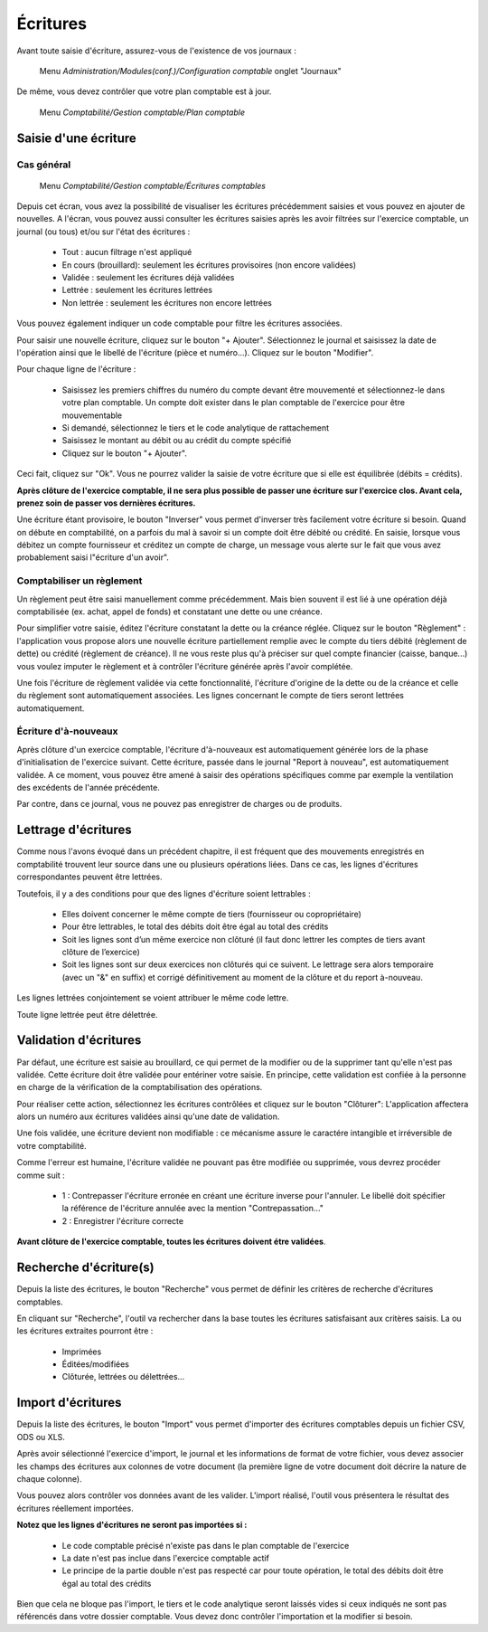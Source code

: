 Écritures
=========
Avant toute saisie d'écriture, assurez-vous de l'existence de vos journaux :

     Menu *Administration/Modules(conf.)/Configuration comptable* onglet "Journaux"
  
De même, vous devez contrôler que votre plan comptable est à jour.

     Menu *Comptabilité/Gestion comptable/Plan comptable*


Saisie d'une écriture
---------------------

Cas général
~~~~~~~~~~~

     Menu *Comptabilité/Gestion comptable/Écritures comptables*

.. image:: entity_list.png
   :height: 400px
   :align: center

Depuis cet écran, vous avez la possibilité de visualiser les écritures précédemment saisies et vous pouvez en ajouter de nouvelles.
A l'écran, vous pouvez aussi consulter les écritures saisies après les avoir filtrées sur l'exercice comptable, un journal (ou tous)  et/ou sur l'état des écritures :

 * Tout : aucun filtrage n'est appliqué
 * En cours (brouillard): seulement les écritures provisoires (non encore validées)
 * Validée : seulement les écritures déjà validées
 * Lettrée : seulement les écritures lettrées
 * Non lettrée : seulement les écritures non encore lettrées

Vous pouvez également indiquer un code comptable pour filtre les écritures associées.

Pour saisir une nouvelle écriture, cliquez sur le bouton "+ Ajouter".
Sélectionnez le journal et saisissez la date de l'opération ainsi que le libellé de l'écriture (pièce et numéro...). Cliquez sur le bouton "Modifier".

Pour chaque ligne de l'écriture :

 * Saisissez les premiers chiffres du numéro du compte devant être mouvementé et sélectionnez-le dans votre plan comptable. Un compte doit exister dans le plan comptable de l'exercice pour être mouvementable
 * Si demandé, sélectionnez le tiers et le code analytique de rattachement
 * Saisissez le montant au débit ou au crédit du compte spécifié
 * Cliquez sur le bouton "+ Ajouter".

Ceci fait, cliquez sur "Ok". Vous ne pourrez valider la saisie de votre écriture que si elle est équilibrée (débits = crédits).

**Après clôture de l'exercice comptable, il ne sera plus possible de passer une écriture sur l'exercice clos. Avant cela, prenez soin de passer vos dernières écritures.**


Une écriture étant provisoire, le bouton "Inverser" vous permet d'inverser très facilement votre écriture si besoin.
Quand on débute en comptabilité, on a parfois du mal à savoir si un compte doit être débité ou crédité.
En saisie, lorsque vous débitez un compte fournisseur et créditez un compte de charge, un message vous alerte sur le fait que vous avez probablement saisi l"écriture d'un avoir". 

Comptabiliser un règlement
~~~~~~~~~~~~~~~~~~~~~~~~~~

Un règlement peut être saisi manuellement comme précédemment. Mais bien souvent il est lié à une opération déjà comptabilisée  (ex. achat, appel de fonds) et constatant une dette ou une créance.

Pour simplifier votre saisie, éditez l'écriture constatant la dette ou la créance réglée. Cliquez sur le bouton "Règlement" : l'application vous propose alors une nouvelle écriture partiellement remplie avec le compte du tiers débité (règlement de dette) ou crédité (règlement de créance).
Il ne vous reste plus qu'à préciser sur quel compte financier (caisse, banque...) vous voulez imputer le règlement et à contrôler l'écriture générée après l'avoir complétée.

Une fois l'écriture de règlement validée via cette fonctionnalité, l'écriture d'origine de la dette ou de la créance et celle du règlement sont automatiquement associées. Les lignes concernant le compte de tiers seront lettrées automatiquement.


Écriture d'à-nouveaux
~~~~~~~~~~~~~~~~~~~~~

Après clôture d'un exercice comptable, l'écriture d'à-nouveaux est automatiquement générée lors de la phase d'initialisation de l'exercice suivant. Cette écriture, passée dans le journal "Report à nouveau", est automatiquement validée.
A ce moment, vous pouvez être amené à saisir des opérations spécifiques comme par exemple la ventilation des excédents de l'année précédente. 

Par contre, dans ce journal, vous ne pouvez pas enregistrer de charges ou de produits.


Lettrage d'écritures
--------------------

Comme nous l'avons évoqué dans un précédent chapitre, il est fréquent que des mouvements enregistrés en comptabilité trouvent leur source dans une ou plusieurs opérations liées. Dans ce cas, les lignes d'écritures correspondantes peuvent être lettrées. 

Toutefois, il y a des conditions pour que des lignes d'écriture soient lettrables :

 * Elles doivent concerner le même compte de tiers (fournisseur ou copropriétaire)
 * Pour être lettrables, le total des débits doit être égal au total des crédits
 * Soit les lignes sont d’un même exercice non clôturé (il faut donc lettrer les comptes de tiers avant clôture de l’exercice)
 * Soit les lignes sont sur deux exercices non clôturés qui ce suivent. Le lettrage sera alors temporaire (avec un "&" en suffix) et corrigé définitivement au moment de la clôture et du report à-nouveau.
   
Les lignes lettrées conjointement se voient attribuer le même code lettre.

Toute ligne lettrée peut être délettrée.


Validation d'écritures
----------------------

Par défaut, une écriture est saisie au brouillard, ce qui permet de la modifier ou de la supprimer tant qu'elle n'est pas validée.
Cette écriture doit être validée pour entériner votre saisie. En principe, cette validation est confiée à la personne en charge de la vérification de la comptabilisation des opérations. 

Pour réaliser cette action, sélectionnez les écritures contrôlées et cliquez sur le bouton "Clôturer": L'application affectera alors un numéro aux écritures validées ainsi qu'une date de validation.

Une fois validée, une écriture devient non modifiable : ce mécanisme assure le caractére intangible et irréversible de votre comptabilité. 

Comme l'erreur est humaine, l'écriture validée ne pouvant pas être modifiée ou supprimée, vous devrez procéder comme suit :

 * 1 : Contrepasser l'écriture erronée en créant une écriture inverse pour l'annuler. Le libellé doit spécifier la référence de l'écriture annulée avec la mention "Contrepassation..."
 * 2 : Enregistrer l'écriture correcte
   
**Avant clôture de l'exercice comptable, toutes les écritures doivent étre validées**.


Recherche d'écriture(s)
-----------------------

Depuis la liste des écritures, le bouton "Recherche" vous permet de définir les critères de recherche d'écritures comptables.

.. image:: entity_search.png
   :height: 400px
   :align: center

En cliquant sur "Recherche", l'outil va rechercher dans la base toutes les écritures satisfaisant aux critères saisis.
La ou les écritures extraites pourront être :

 * Imprimées
 * Éditées/modifiées
 * Clôturée, lettrées ou délettrées...


Import d'écritures
------------------

Depuis la liste des écritures, le bouton "Import" vous permet d'importer des écritures comptables depuis un fichier CSV, ODS ou XLS.

Après avoir sélectionné l'exercice d'import, le journal et les informations de format de votre fichier, vous devez associer les champs des écritures aux colonnes de votre document (la première ligne de votre document doit décrire la nature de chaque colonne).

.. image:: entity_import.png
   :height: 400px
   :align: center
  
Vous pouvez alors contrôler vos données avant de les valider.
L'import réalisé, l'outil vous présentera le résultat des écritures réellement importées.

**Notez que les lignes d'écritures ne seront pas importées si :**
    
 * Le code comptable précisé n'existe pas dans le plan comptable de l'exercice
 * La date n'est pas inclue dans l'exercice comptable actif
 * Le principe de la partie double n'est pas respecté car pour toute opération, le total des débits doit être égal au total des crédits

Bien que cela ne bloque pas l'import, le tiers et le code analytique seront laissés vides si ceux indiqués ne sont pas référencés dans votre dossier comptable. Vous devez donc contrôler l'importation et la modifier si besoin.
 
